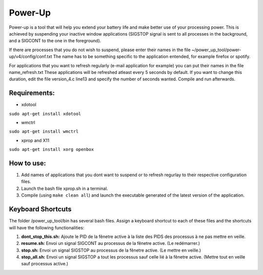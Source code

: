 =========
Power-Up
=========

Power-up is a tool that will help you extend your battery life and make better use of your processing power. This is achieved by suspending your inactive window applications (SIGSTOP signal is sent to all processes in the background, and a SIGCONT to the one in the foreground).

If there are processes that you do not wish to suspend, please enter their names in the file ~/power_up_tool/power-up/v4/config/conf.txt
The name has to be something specific to the application entended, for example firefox or spotify.

For applications that you want to refresh regularly (e-mail application for example) you can put their names in the file name_refresh.txt
These applications will be refreshed atleast every 5 seconds by default. If you want to change this duration, edit the file version_4.c line13 and specify the number of seconds wanted. Compile and run afterwards.

-------------
Requirements:
-------------

* xdotool

.. code:: sh

``sudo apt-get install xdotool``

* wmctrl

.. code:: sh

``sudo apt-get install wmctrl``

* xprop and X11

.. code:: sh

``sudo apt-get install xorg openbox``

-----------
How to use:
-----------

1. Add names of applications that you dont want to suspend or to refresh regurlay to their respective configuration files.
2. Launch the bash file xprop.sh in a terminal.
3. Compile (using ``make clean all``) and launch the executable generated of the latest version of the application. 

-------------------
Keyboard Shortcuts
-------------------

The folder /power_up_tool/bin has several bash files. Assign a keyboard shortcut to each of these files and the shortcuts will have the following functionalities:

1. **dont_stop_this.sh:** Ajoute le PID de la fênetre active à la liste des PIDS des processus à ne pas mettre en veille.
2. **resume.sh:** Envoi un signal SIGCONT au processus de la fênetre active. (Le redémarrer.)
3. **stop.sh:** Envoi un signal SIGSTOP au processus de la fênetre active. (Le mettre en veille.)
4. **stop_all.sh:** Envoi un signal SIGSTOP a tout les processus sauf celle lié à la fênetre active. (Mettre tout en veille sauf processus active.)
